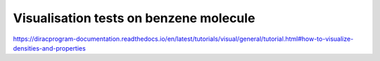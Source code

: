 =======================================
Visualisation tests on benzene molecule
=======================================

https://diracprogram-documentation.readthedocs.io/en/latest/tutorials/visual/general/tutorial.html#how-to-visualize-densities-and-properties


